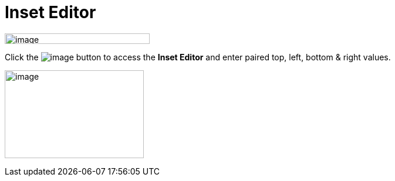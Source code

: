 = Inset Editor

image:images/property_editor_inset1.png[image,width=247,height=18]

Click the image:images/ellipses.png[image] button to access the *Inset
Editor* and enter paired top, left, bottom & right values.

image:images/property_editor_inset2.png[image,width=237,height=150]